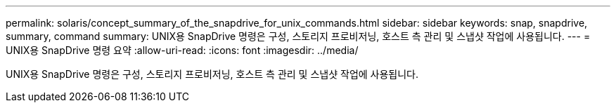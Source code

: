 ---
permalink: solaris/concept_summary_of_the_snapdrive_for_unix_commands.html 
sidebar: sidebar 
keywords: snap, snapdrive, summary, command 
summary: UNIX용 SnapDrive 명령은 구성, 스토리지 프로비저닝, 호스트 측 관리 및 스냅샷 작업에 사용됩니다. 
---
= UNIX용 SnapDrive 명령 요약
:allow-uri-read: 
:icons: font
:imagesdir: ../media/


[role="lead"]
UNIX용 SnapDrive 명령은 구성, 스토리지 프로비저닝, 호스트 측 관리 및 스냅샷 작업에 사용됩니다.
